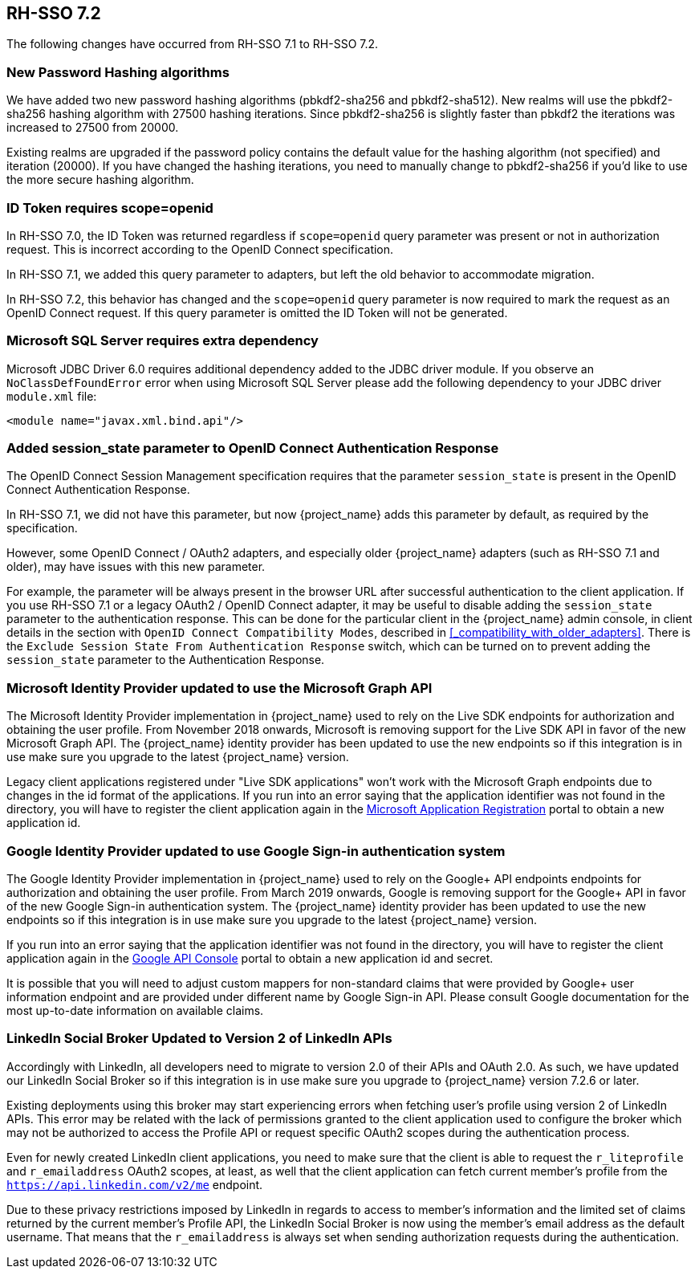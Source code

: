== RH-SSO 7.2

The following changes have occurred from RH-SSO 7.1 to RH-SSO 7.2.

=== New Password Hashing algorithms

We have added two new password hashing algorithms (pbkdf2-sha256 and pbkdf2-sha512). New realms will use the pbkdf2-sha256
hashing algorithm with 27500 hashing iterations. Since pbkdf2-sha256 is slightly faster than pbkdf2 the iterations was
increased to 27500 from 20000.

Existing realms are upgraded if the password policy contains the default value for the hashing algorithm (not specified) and
iteration (20000). If you have changed the hashing iterations, you need to manually change to pbkdf2-sha256 if you'd like
to use the more secure hashing algorithm.

=== ID Token requires scope=openid

In RH-SSO 7.0, the ID Token was returned regardless if `scope=openid` query parameter was present or not in authorization
request. This is incorrect according to the OpenID Connect specification.

In RH-SSO 7.1, we added this query parameter to adapters, but left the old behavior to accommodate migration.

In RH-SSO 7.2, this behavior has changed and the `scope=openid` query parameter is now required to mark the request as an
OpenID Connect request. If this query parameter is omitted the ID Token will not be generated.

=== Microsoft SQL Server requires extra dependency

Microsoft JDBC Driver 6.0 requires additional dependency added to the JDBC driver module. If you observe an
`NoClassDefFoundError` error when using Microsoft SQL Server please add the following dependency to your JDBC driver
`module.xml` file:

[source,xml]
----
<module name="javax.xml.bind.api"/>
----

=== Added session_state parameter to OpenID Connect Authentication Response

The OpenID Connect Session Management specification requires that the parameter `session_state` is present in the OpenID Connect Authentication Response.

In RH-SSO 7.1, we did not have this parameter, but now {project_name} adds this parameter by default, as required by the specification.

However, some OpenID Connect / OAuth2 adapters, and especially older {project_name} adapters (such as RH-SSO 7.1 and older), may have issues with this new parameter.

For example, the parameter will be always present in the browser URL after successful authentication to the client application.
If you use RH-SSO 7.1 or a legacy OAuth2 / OpenID Connect adapter, it may be useful to disable adding the `session_state` parameter to the authentication response.
This can be done for the particular client in the {project_name} admin console, in client details in the section with `OpenID Connect Compatibility Modes`,
described in <<_compatibility_with_older_adapters>>. There is the `Exclude Session State From Authentication Response` switch,
which can be turned on to prevent adding the `session_state` parameter to the Authentication Response.

=== Microsoft Identity Provider updated to use the Microsoft Graph API
 
The Microsoft Identity Provider implementation in {project_name} used to rely on the Live SDK
endpoints for authorization and obtaining the user profile. From November 2018 onwards, Microsoft is removing support
for the Live SDK API in favor of the new Microsoft Graph API. The {project_name} identity provider has been updated
to use the new endpoints so if this integration is in use make sure you upgrade to the latest {project_name} version.

Legacy client applications registered under "Live SDK applications" won't work with the Microsoft Graph endpoints
due to changes in the id format of the applications. If you run into an error saying that the application identifier
was not found in the directory, you will have to register the client application again in the
https://account.live.com/developers/applications/create[Microsoft Application Registration] portal to obtain a new application id.

=== Google Identity Provider updated to use Google Sign-in authentication system

The Google Identity Provider implementation in {project_name} used to rely on the Google+ API endpoints
endpoints for authorization and obtaining the user profile. From March 2019 onwards, Google is removing support
for the Google+ API in favor of the new Google Sign-in authentication system. The {project_name} identity provider has been updated
to use the new endpoints so if this integration is in use make sure you upgrade to the latest {project_name} version.

If you run into an error saying that the application identifier was not found in the directory, you will have to register the client application again in the
https://console.developers.google.com/apis/credentials[Google API Console] portal to obtain a new application id and secret.

It is possible that you will need to adjust custom mappers for non-standard claims that were provided by Google+ user
information endpoint and are provided under different name by Google Sign-in API. Please consult Google documentation
for the most up-to-date information on available claims.

=== LinkedIn Social Broker Updated to Version 2 of LinkedIn APIs

Accordingly with LinkedIn, all developers need to migrate to version 2.0 of their APIs and OAuth 2.0. As such, we have updated
our LinkedIn Social Broker so if this integration is in use make sure you upgrade to {project_name} version 7.2.6 or later.

Existing deployments using this broker may start experiencing errors when fetching user's profile using version 2 of
LinkedIn APIs. This error may be related with the lack of permissions granted to the client application used to configure the broker
which may not be authorized to access the Profile API or request specific OAuth2 scopes during the authentication process.

Even for newly created LinkedIn client applications, you need to make sure that the client is able to request the `r_liteprofile` and
`r_emailaddress` OAuth2 scopes, at least, as well that the client application can fetch current member's profile from the `https://api.linkedin.com/v2/me` endpoint.

Due to these privacy restrictions imposed by LinkedIn in regards to access to member's information and the limited set of claims returned by the
current member's Profile API, the LinkedIn Social Broker
is now using the member's email address as the default username. That means that the `r_emailaddress` is always set when
sending authorization requests during the authentication.